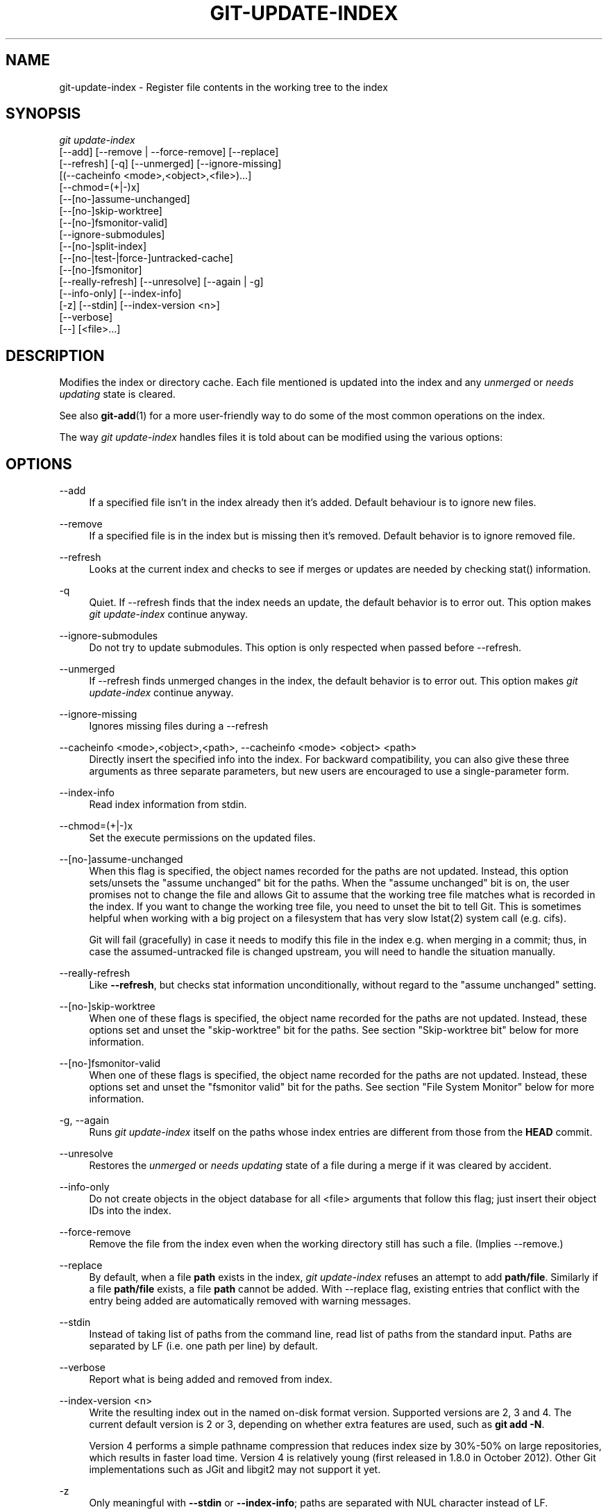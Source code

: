 '\" t
.\"     Title: git-update-index
.\"    Author: [FIXME: author] [see http://docbook.sf.net/el/author]
.\" Generator: DocBook XSL Stylesheets v1.79.1 <http://docbook.sf.net/>
.\"      Date: 12/01/2018
.\"    Manual: Git Manual
.\"    Source: Git 2.20.0.rc2
.\"  Language: English
.\"
.TH "GIT\-UPDATE\-INDEX" "1" "12/01/2018" "Git 2\&.20\&.0\&.rc2" "Git Manual"
.\" -----------------------------------------------------------------
.\" * Define some portability stuff
.\" -----------------------------------------------------------------
.\" ~~~~~~~~~~~~~~~~~~~~~~~~~~~~~~~~~~~~~~~~~~~~~~~~~~~~~~~~~~~~~~~~~
.\" http://bugs.debian.org/507673
.\" http://lists.gnu.org/archive/html/groff/2009-02/msg00013.html
.\" ~~~~~~~~~~~~~~~~~~~~~~~~~~~~~~~~~~~~~~~~~~~~~~~~~~~~~~~~~~~~~~~~~
.ie \n(.g .ds Aq \(aq
.el       .ds Aq '
.\" -----------------------------------------------------------------
.\" * set default formatting
.\" -----------------------------------------------------------------
.\" disable hyphenation
.nh
.\" disable justification (adjust text to left margin only)
.ad l
.\" -----------------------------------------------------------------
.\" * MAIN CONTENT STARTS HERE *
.\" -----------------------------------------------------------------
.SH "NAME"
git-update-index \- Register file contents in the working tree to the index
.SH "SYNOPSIS"
.sp
.nf
\fIgit update\-index\fR
             [\-\-add] [\-\-remove | \-\-force\-remove] [\-\-replace]
             [\-\-refresh] [\-q] [\-\-unmerged] [\-\-ignore\-missing]
             [(\-\-cacheinfo <mode>,<object>,<file>)\&...]
             [\-\-chmod=(+|\-)x]
             [\-\-[no\-]assume\-unchanged]
             [\-\-[no\-]skip\-worktree]
             [\-\-[no\-]fsmonitor\-valid]
             [\-\-ignore\-submodules]
             [\-\-[no\-]split\-index]
             [\-\-[no\-|test\-|force\-]untracked\-cache]
             [\-\-[no\-]fsmonitor]
             [\-\-really\-refresh] [\-\-unresolve] [\-\-again | \-g]
             [\-\-info\-only] [\-\-index\-info]
             [\-z] [\-\-stdin] [\-\-index\-version <n>]
             [\-\-verbose]
             [\-\-] [<file>\&...]
.fi
.sp
.SH "DESCRIPTION"
.sp
Modifies the index or directory cache\&. Each file mentioned is updated into the index and any \fIunmerged\fR or \fIneeds updating\fR state is cleared\&.
.sp
See also \fBgit-add\fR(1) for a more user\-friendly way to do some of the most common operations on the index\&.
.sp
The way \fIgit update\-index\fR handles files it is told about can be modified using the various options:
.SH "OPTIONS"
.PP
\-\-add
.RS 4
If a specified file isn\(cqt in the index already then it\(cqs added\&. Default behaviour is to ignore new files\&.
.RE
.PP
\-\-remove
.RS 4
If a specified file is in the index but is missing then it\(cqs removed\&. Default behavior is to ignore removed file\&.
.RE
.PP
\-\-refresh
.RS 4
Looks at the current index and checks to see if merges or updates are needed by checking stat() information\&.
.RE
.PP
\-q
.RS 4
Quiet\&. If \-\-refresh finds that the index needs an update, the default behavior is to error out\&. This option makes
\fIgit update\-index\fR
continue anyway\&.
.RE
.PP
\-\-ignore\-submodules
.RS 4
Do not try to update submodules\&. This option is only respected when passed before \-\-refresh\&.
.RE
.PP
\-\-unmerged
.RS 4
If \-\-refresh finds unmerged changes in the index, the default behavior is to error out\&. This option makes
\fIgit update\-index\fR
continue anyway\&.
.RE
.PP
\-\-ignore\-missing
.RS 4
Ignores missing files during a \-\-refresh
.RE
.PP
\-\-cacheinfo <mode>,<object>,<path>, \-\-cacheinfo <mode> <object> <path>
.RS 4
Directly insert the specified info into the index\&. For backward compatibility, you can also give these three arguments as three separate parameters, but new users are encouraged to use a single\-parameter form\&.
.RE
.PP
\-\-index\-info
.RS 4
Read index information from stdin\&.
.RE
.PP
\-\-chmod=(+|\-)x
.RS 4
Set the execute permissions on the updated files\&.
.RE
.PP
\-\-[no\-]assume\-unchanged
.RS 4
When this flag is specified, the object names recorded for the paths are not updated\&. Instead, this option sets/unsets the "assume unchanged" bit for the paths\&. When the "assume unchanged" bit is on, the user promises not to change the file and allows Git to assume that the working tree file matches what is recorded in the index\&. If you want to change the working tree file, you need to unset the bit to tell Git\&. This is sometimes helpful when working with a big project on a filesystem that has very slow lstat(2) system call (e\&.g\&. cifs)\&.
.sp
Git will fail (gracefully) in case it needs to modify this file in the index e\&.g\&. when merging in a commit; thus, in case the assumed\-untracked file is changed upstream, you will need to handle the situation manually\&.
.RE
.PP
\-\-really\-refresh
.RS 4
Like
\fB\-\-refresh\fR, but checks stat information unconditionally, without regard to the "assume unchanged" setting\&.
.RE
.PP
\-\-[no\-]skip\-worktree
.RS 4
When one of these flags is specified, the object name recorded for the paths are not updated\&. Instead, these options set and unset the "skip\-worktree" bit for the paths\&. See section "Skip\-worktree bit" below for more information\&.
.RE
.PP
\-\-[no\-]fsmonitor\-valid
.RS 4
When one of these flags is specified, the object name recorded for the paths are not updated\&. Instead, these options set and unset the "fsmonitor valid" bit for the paths\&. See section "File System Monitor" below for more information\&.
.RE
.PP
\-g, \-\-again
.RS 4
Runs
\fIgit update\-index\fR
itself on the paths whose index entries are different from those from the
\fBHEAD\fR
commit\&.
.RE
.PP
\-\-unresolve
.RS 4
Restores the
\fIunmerged\fR
or
\fIneeds updating\fR
state of a file during a merge if it was cleared by accident\&.
.RE
.PP
\-\-info\-only
.RS 4
Do not create objects in the object database for all <file> arguments that follow this flag; just insert their object IDs into the index\&.
.RE
.PP
\-\-force\-remove
.RS 4
Remove the file from the index even when the working directory still has such a file\&. (Implies \-\-remove\&.)
.RE
.PP
\-\-replace
.RS 4
By default, when a file
\fBpath\fR
exists in the index,
\fIgit update\-index\fR
refuses an attempt to add
\fBpath/file\fR\&. Similarly if a file
\fBpath/file\fR
exists, a file
\fBpath\fR
cannot be added\&. With \-\-replace flag, existing entries that conflict with the entry being added are automatically removed with warning messages\&.
.RE
.PP
\-\-stdin
.RS 4
Instead of taking list of paths from the command line, read list of paths from the standard input\&. Paths are separated by LF (i\&.e\&. one path per line) by default\&.
.RE
.PP
\-\-verbose
.RS 4
Report what is being added and removed from index\&.
.RE
.PP
\-\-index\-version <n>
.RS 4
Write the resulting index out in the named on\-disk format version\&. Supported versions are 2, 3 and 4\&. The current default version is 2 or 3, depending on whether extra features are used, such as
\fBgit add \-N\fR\&.
.sp
Version 4 performs a simple pathname compression that reduces index size by 30%\-50% on large repositories, which results in faster load time\&. Version 4 is relatively young (first released in 1\&.8\&.0 in October 2012)\&. Other Git implementations such as JGit and libgit2 may not support it yet\&.
.RE
.PP
\-z
.RS 4
Only meaningful with
\fB\-\-stdin\fR
or
\fB\-\-index\-info\fR; paths are separated with NUL character instead of LF\&.
.RE
.PP
\-\-split\-index, \-\-no\-split\-index
.RS 4
Enable or disable split index mode\&. If split\-index mode is already enabled and
\fB\-\-split\-index\fR
is given again, all changes in $GIT_DIR/index are pushed back to the shared index file\&.
.sp
These options take effect whatever the value of the
\fBcore\&.splitIndex\fR
configuration variable (see
\fBgit-config\fR(1))\&. But a warning is emitted when the change goes against the configured value, as the configured value will take effect next time the index is read and this will remove the intended effect of the option\&.
.RE
.PP
\-\-untracked\-cache, \-\-no\-untracked\-cache
.RS 4
Enable or disable untracked cache feature\&. Please use
\fB\-\-test\-untracked\-cache\fR
before enabling it\&.
.sp
These options take effect whatever the value of the
\fBcore\&.untrackedCache\fR
configuration variable (see
\fBgit-config\fR(1))\&. But a warning is emitted when the change goes against the configured value, as the configured value will take effect next time the index is read and this will remove the intended effect of the option\&.
.RE
.PP
\-\-test\-untracked\-cache
.RS 4
Only perform tests on the working directory to make sure untracked cache can be used\&. You have to manually enable untracked cache using
\fB\-\-untracked\-cache\fR
or
\fB\-\-force\-untracked\-cache\fR
or the
\fBcore\&.untrackedCache\fR
configuration variable afterwards if you really want to use it\&. If a test fails the exit code is 1 and a message explains what is not working as needed, otherwise the exit code is 0 and OK is printed\&.
.RE
.PP
\-\-force\-untracked\-cache
.RS 4
Same as
\fB\-\-untracked\-cache\fR\&. Provided for backwards compatibility with older versions of Git where
\fB\-\-untracked\-cache\fR
used to imply
\fB\-\-test\-untracked\-cache\fR
but this option would enable the extension unconditionally\&.
.RE
.PP
\-\-fsmonitor, \-\-no\-fsmonitor
.RS 4
Enable or disable files system monitor feature\&. These options take effect whatever the value of the
\fBcore\&.fsmonitor\fR
configuration variable (see
\fBgit-config\fR(1))\&. But a warning is emitted when the change goes against the configured value, as the configured value will take effect next time the index is read and this will remove the intended effect of the option\&.
.RE
.PP
\-\-
.RS 4
Do not interpret any more arguments as options\&.
.RE
.PP
<file>
.RS 4
Files to act on\&. Note that files beginning with
\fI\&.\fR
are discarded\&. This includes
\fB\&./file\fR
and
\fBdir/\&./file\fR\&. If you don\(cqt want this, then use cleaner names\&. The same applies to directories ending
\fI/\fR
and paths with
\fI//\fR
.RE
.SH "USING \-\-REFRESH"
.sp
\fB\-\-refresh\fR does not calculate a new sha1 file or bring the index up to date for mode/content changes\&. But what it \fBdoes\fR do is to "re\-match" the stat information of a file with the index, so that you can refresh the index for a file that hasn\(cqt been changed but where the stat entry is out of date\&.
.sp
For example, you\(cqd want to do this after doing a \fIgit read\-tree\fR, to link up the stat index details with the proper files\&.
.SH "USING \-\-CACHEINFO OR \-\-INFO\-ONLY"
.sp
\fB\-\-cacheinfo\fR is used to register a file that is not in the current working directory\&. This is useful for minimum\-checkout merging\&.
.sp
To pretend you have a file at path with mode and sha1, say:
.sp
.if n \{\
.RS 4
.\}
.nf
$ git update\-index \-\-add \-\-cacheinfo <mode>,<sha1>,<path>
.fi
.if n \{\
.RE
.\}
.sp
.sp
\fB\-\-info\-only\fR is used to register files without placing them in the object database\&. This is useful for status\-only repositories\&.
.sp
Both \fB\-\-cacheinfo\fR and \fB\-\-info\-only\fR behave similarly: the index is updated but the object database isn\(cqt\&. \fB\-\-cacheinfo\fR is useful when the object is in the database but the file isn\(cqt available locally\&. \fB\-\-info\-only\fR is useful when the file is available, but you do not wish to update the object database\&.
.SH "USING \-\-INDEX\-INFO"
.sp
\fB\-\-index\-info\fR is a more powerful mechanism that lets you feed multiple entry definitions from the standard input, and designed specifically for scripts\&. It can take inputs of three formats:
.sp
.RS 4
.ie n \{\
\h'-04' 1.\h'+01'\c
.\}
.el \{\
.sp -1
.IP "  1." 4.2
.\}
mode SP type SP sha1 TAB path
.sp
This format is to stuff
\fBgit ls\-tree\fR
output into the index\&.
.RE
.sp
.RS 4
.ie n \{\
\h'-04' 2.\h'+01'\c
.\}
.el \{\
.sp -1
.IP "  2." 4.2
.\}
mode SP sha1 SP stage TAB path
.sp
This format is to put higher order stages into the index file and matches
\fIgit ls\-files \-\-stage\fR
output\&.
.RE
.sp
.RS 4
.ie n \{\
\h'-04' 3.\h'+01'\c
.\}
.el \{\
.sp -1
.IP "  3." 4.2
.\}
mode SP sha1 TAB path
.sp
This format is no longer produced by any Git command, but is and will continue to be supported by
\fBupdate\-index \-\-index\-info\fR\&.
.RE
.sp
To place a higher stage entry to the index, the path should first be removed by feeding a mode=0 entry for the path, and then feeding necessary input lines in the third format\&.
.sp
For example, starting with this index:
.sp
.if n \{\
.RS 4
.\}
.nf
$ git ls\-files \-s
100644 8a1218a1024a212bb3db30becd860315f9f3ac52 0       frotz
.fi
.if n \{\
.RE
.\}
.sp
.sp
you can feed the following input to \fB\-\-index\-info\fR:
.sp
.if n \{\
.RS 4
.\}
.nf
$ git update\-index \-\-index\-info
0 0000000000000000000000000000000000000000      frotz
100644 8a1218a1024a212bb3db30becd860315f9f3ac52 1       frotz
100755 8a1218a1024a212bb3db30becd860315f9f3ac52 2       frotz
.fi
.if n \{\
.RE
.\}
.sp
.sp
The first line of the input feeds 0 as the mode to remove the path; the SHA\-1 does not matter as long as it is well formatted\&. Then the second and third line feeds stage 1 and stage 2 entries for that path\&. After the above, we would end up with this:
.sp
.if n \{\
.RS 4
.\}
.nf
$ git ls\-files \-s
100644 8a1218a1024a212bb3db30becd860315f9f3ac52 1       frotz
100755 8a1218a1024a212bb3db30becd860315f9f3ac52 2       frotz
.fi
.if n \{\
.RE
.\}
.sp
.SH "USING \(lqASSUME UNCHANGED\(rq BIT"
.sp
Many operations in Git depend on your filesystem to have an efficient \fBlstat(2)\fR implementation, so that \fBst_mtime\fR information for working tree files can be cheaply checked to see if the file contents have changed from the version recorded in the index file\&. Unfortunately, some filesystems have inefficient \fBlstat(2)\fR\&. If your filesystem is one of them, you can set "assume unchanged" bit to paths you have not changed to cause Git not to do this check\&. Note that setting this bit on a path does not mean Git will check the contents of the file to see if it has changed \(em it makes Git to omit any checking and assume it has \fBnot\fR changed\&. When you make changes to working tree files, you have to explicitly tell Git about it by dropping "assume unchanged" bit, either before or after you modify them\&.
.sp
In order to set "assume unchanged" bit, use \fB\-\-assume\-unchanged\fR option\&. To unset, use \fB\-\-no\-assume\-unchanged\fR\&. To see which files have the "assume unchanged" bit set, use \fBgit ls\-files \-v\fR (see \fBgit-ls-files\fR(1))\&.
.sp
The command looks at \fBcore\&.ignorestat\fR configuration variable\&. When this is true, paths updated with \fBgit update\-index paths\&.\&.\&.\fR and paths updated with other Git commands that update both index and working tree (e\&.g\&. \fIgit apply \-\-index\fR, \fIgit checkout\-index \-u\fR, and \fIgit read\-tree \-u\fR) are automatically marked as "assume unchanged"\&. Note that "assume unchanged" bit is \fBnot\fR set if \fBgit update\-index \-\-refresh\fR finds the working tree file matches the index (use \fBgit update\-index \-\-really\-refresh\fR if you want to mark them as "assume unchanged")\&.
.SH "EXAMPLES"
.sp
To update and refresh only the files already checked out:
.sp
.if n \{\
.RS 4
.\}
.nf
$ git checkout\-index \-n \-f \-a && git update\-index \-\-ignore\-missing \-\-refresh
.fi
.if n \{\
.RE
.\}
.sp

.PP
On an inefficient filesystem with \fBcore\&.ignorestat\fR set
.RS 4
.sp
.if n \{\
.RS 4
.\}
.nf
$ git update\-index \-\-really\-refresh              \fB(1)\fR
$ git update\-index \-\-no\-assume\-unchanged foo\&.c   \fB(2)\fR
$ git diff \-\-name\-only                           \fB(3)\fR
$ edit foo\&.c
$ git diff \-\-name\-only                           \fB(4)\fR
M foo\&.c
$ git update\-index foo\&.c                         \fB(5)\fR
$ git diff \-\-name\-only                           \fB(6)\fR
$ edit foo\&.c
$ git diff \-\-name\-only                           \fB(7)\fR
$ git update\-index \-\-no\-assume\-unchanged foo\&.c   \fB(8)\fR
$ git diff \-\-name\-only                           \fB(9)\fR
M foo\&.c
.fi
.if n \{\
.RE
.\}
.sp
\fB1. \fRforces lstat(2) to set "assume unchanged" bits for paths that match index\&.
.br
\fB2. \fRmark the path to be edited\&.
.br
\fB3. \fRthis does lstat(2) and finds index matches the path\&.
.br
\fB4. \fRthis does lstat(2) and finds index does
\fBnot\fR
match the path\&.
.br
\fB5. \fRregistering the new version to index sets "assume unchanged" bit\&.
.br
\fB6. \fRand it is assumed unchanged\&.
.br
\fB7. \fReven after you edit it\&.
.br
\fB8. \fRyou can tell about the change after the fact\&.
.br
\fB9. \fRnow it checks with lstat(2) and finds it has been changed\&.
.br
.RE
.SH "SKIP\-WORKTREE BIT"
.sp
Skip\-worktree bit can be defined in one (long) sentence: When reading an entry, if it is marked as skip\-worktree, then Git pretends its working directory version is up to date and read the index version instead\&.
.sp
To elaborate, "reading" means checking for file existence, reading file attributes or file content\&. The working directory version may be present or absent\&. If present, its content may match against the index version or not\&. Writing is not affected by this bit, content safety is still first priority\&. Note that Git \fIcan\fR update working directory file, that is marked skip\-worktree, if it is safe to do so (i\&.e\&. working directory version matches index version)
.sp
Although this bit looks similar to assume\-unchanged bit, its goal is different from assume\-unchanged bit\(cqs\&. Skip\-worktree also takes precedence over assume\-unchanged bit when both are set\&.
.SH "SPLIT INDEX"
.sp
This mode is designed for repositories with very large indexes, and aims at reducing the time it takes to repeatedly write these indexes\&.
.sp
In this mode, the index is split into two files, $GIT_DIR/index and $GIT_DIR/sharedindex\&.<SHA\-1>\&. Changes are accumulated in $GIT_DIR/index, the split index, while the shared index file contains all index entries and stays unchanged\&.
.sp
All changes in the split index are pushed back to the shared index file when the number of entries in the split index reaches a level specified by the splitIndex\&.maxPercentChange config variable (see \fBgit-config\fR(1))\&.
.sp
Each time a new shared index file is created, the old shared index files are deleted if their modification time is older than what is specified by the splitIndex\&.sharedIndexExpire config variable (see \fBgit-config\fR(1))\&.
.sp
To avoid deleting a shared index file that is still used, its modification time is updated to the current time everytime a new split index based on the shared index file is either created or read from\&.
.SH "UNTRACKED CACHE"
.sp
This cache is meant to speed up commands that involve determining untracked files such as \fBgit status\fR\&.
.sp
This feature works by recording the mtime of the working tree directories and then omitting reading directories and stat calls against files in those directories whose mtime hasn\(cqt changed\&. For this to work the underlying operating system and file system must change the \fBst_mtime\fR field of directories if files in the directory are added, modified or deleted\&.
.sp
You can test whether the filesystem supports that with the \fB\-\-test\-untracked\-cache\fR option\&. The \fB\-\-untracked\-cache\fR option used to implicitly perform that test in older versions of Git, but that\(cqs no longer the case\&.
.sp
If you want to enable (or disable) this feature, it is easier to use the \fBcore\&.untrackedCache\fR configuration variable (see \fBgit-config\fR(1)) than using the \fB\-\-untracked\-cache\fR option to \fBgit update\-index\fR in each repository, especially if you want to do so across all repositories you use, because you can set the configuration variable to \fBtrue\fR (or \fBfalse\fR) in your \fB$HOME/\&.gitconfig\fR just once and have it affect all repositories you touch\&.
.sp
When the \fBcore\&.untrackedCache\fR configuration variable is changed, the untracked cache is added to or removed from the index the next time a command reads the index; while when \fB\-\-[no\-|force\-]untracked\-cache\fR are used, the untracked cache is immediately added to or removed from the index\&.
.sp
Before 2\&.17, the untracked cache had a bug where replacing a directory with a symlink to another directory could cause it to incorrectly show files tracked by git as untracked\&. See the "status: add a failing test showing a core\&.untrackedCache bug" commit to git\&.git\&. A workaround for that is (and this might work for other undiscovered bugs in the future):
.sp
.if n \{\
.RS 4
.\}
.nf
$ git \-c core\&.untrackedCache=false status
.fi
.if n \{\
.RE
.\}
.sp
.sp
This bug has also been shown to affect non\-symlink cases of replacing a directory with a file when it comes to the internal structures of the untracked cache, but no case has been reported where this resulted in wrong "git status" output\&.
.sp
There are also cases where existing indexes written by git versions before 2\&.17 will reference directories that don\(cqt exist anymore, potentially causing many "could not open directory" warnings to be printed on "git status"\&. These are new warnings for existing issues that were previously silently discarded\&.
.sp
As with the bug described above the solution is to one\-off do a "git status" run with \fBcore\&.untrackedCache=false\fR to flush out the leftover bad data\&.
.SH "FILE SYSTEM MONITOR"
.sp
This feature is intended to speed up git operations for repos that have large working directories\&.
.sp
It enables git to work together with a file system monitor (see the "fsmonitor\-watchman" section of \fBgithooks\fR(5)) that can inform it as to what files have been modified\&. This enables git to avoid having to lstat() every file to find modified files\&.
.sp
When used in conjunction with the untracked cache, it can further improve performance by avoiding the cost of scanning the entire working directory looking for new files\&.
.sp
If you want to enable (or disable) this feature, it is easier to use the \fBcore\&.fsmonitor\fR configuration variable (see \fBgit-config\fR(1)) than using the \fB\-\-fsmonitor\fR option to \fBgit update\-index\fR in each repository, especially if you want to do so across all repositories you use, because you can set the configuration variable in your \fB$HOME/\&.gitconfig\fR just once and have it affect all repositories you touch\&.
.sp
When the \fBcore\&.fsmonitor\fR configuration variable is changed, the file system monitor is added to or removed from the index the next time a command reads the index\&. When \fB\-\-[no\-]fsmonitor\fR are used, the file system monitor is immediately added to or removed from the index\&.
.SH "CONFIGURATION"
.sp
The command honors \fBcore\&.filemode\fR configuration variable\&. If your repository is on a filesystem whose executable bits are unreliable, this should be set to \fIfalse\fR (see \fBgit-config\fR(1))\&. This causes the command to ignore differences in file modes recorded in the index and the file mode on the filesystem if they differ only on executable bit\&. On such an unfortunate filesystem, you may need to use \fIgit update\-index \-\-chmod=\fR\&.
.sp
Quite similarly, if \fBcore\&.symlinks\fR configuration variable is set to \fIfalse\fR (see \fBgit-config\fR(1)), symbolic links are checked out as plain files, and this command does not modify a recorded file mode from symbolic link to regular file\&.
.sp
The command looks at \fBcore\&.ignorestat\fR configuration variable\&. See \fIUsing "assume unchanged" bit\fR section above\&.
.sp
The command also looks at \fBcore\&.trustctime\fR configuration variable\&. It can be useful when the inode change time is regularly modified by something outside Git (file system crawlers and backup systems use ctime for marking files processed) (see \fBgit-config\fR(1))\&.
.sp
The untracked cache extension can be enabled by the \fBcore\&.untrackedCache\fR configuration variable (see \fBgit-config\fR(1))\&.
.SH "SEE ALSO"
.sp
\fBgit-config\fR(1), \fBgit-add\fR(1), \fBgit-ls-files\fR(1)
.SH "GIT"
.sp
Part of the \fBgit\fR(1) suite
